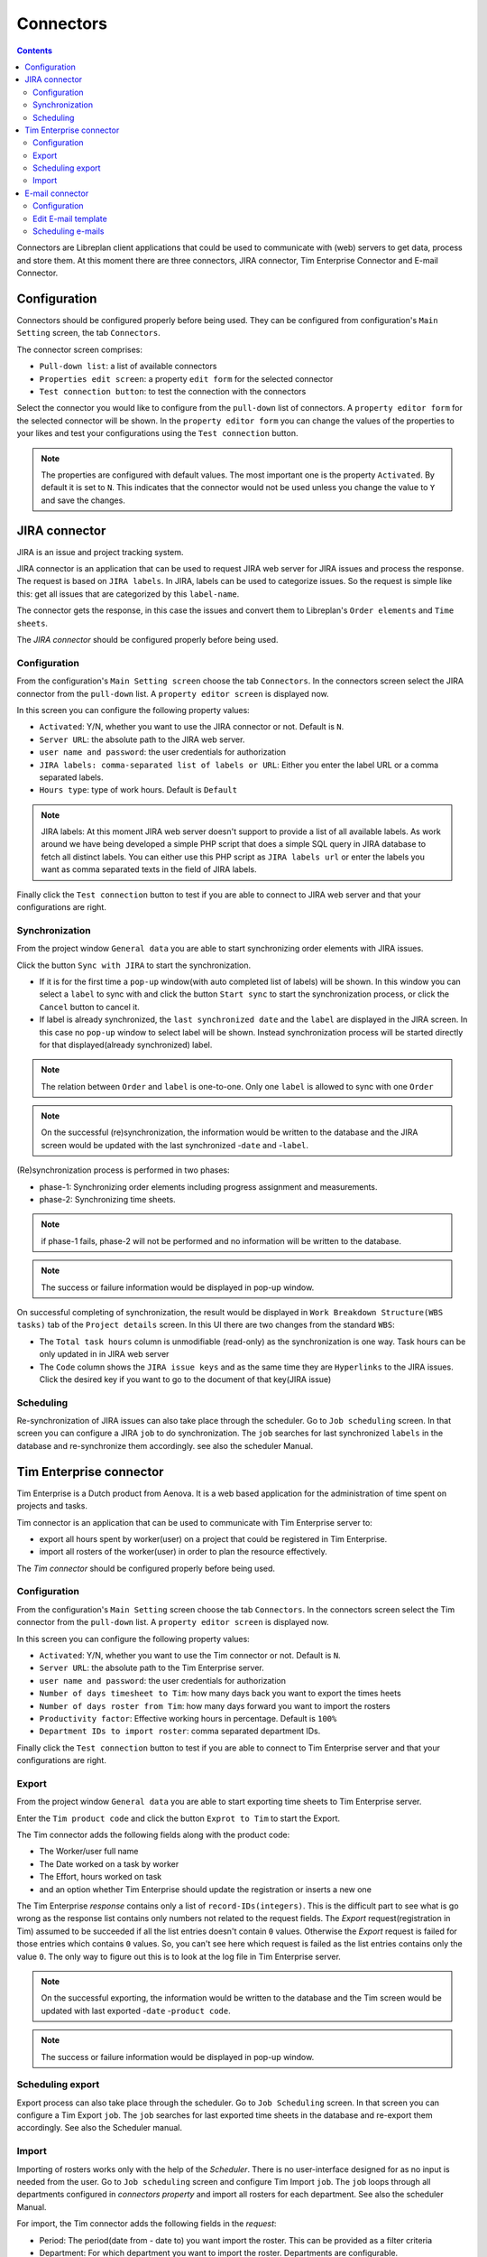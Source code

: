 Connectors
##################

.. contents::

Connectors are Libreplan client applications that could be used to communicate with (web) servers to get 
data, process and store them. At this moment there are three connectors, JIRA connector, Tim Enterprise Connector and E-mail Connector.

Configuration
=============
Connectors should be configured properly before being used. They can be configured from configuration's ``Main Setting`` 
screen, the tab ``Connectors``. 

The connector screen comprises:

* ``Pull-down list``: a list of available connectors
* ``Properties edit screen``: a property ``edit form`` for the selected connector
* ``Test connection button``: to test the connection with the connectors
  
Select the connector you would like to configure from the ``pull-down`` list of connectors. A ``property editor form``
for the selected connector will be shown. In the ``property editor form`` you can change the values of the properties 
to your likes and test your configurations using the ``Test connection`` button. 

.. NOTE::
   The properties are configured with default values. The most important one is the property ``Activated``. By
   default it is set to ``N``. This indicates that the connector would not be used unless you change the value to ``Y``
   and save the changes.

JIRA connector
==============
 
JIRA is an issue and project tracking system.

JIRA connector is an application that can be used to request JIRA web server for JIRA issues and process the response.
The request is based on ``JIRA labels``. In JIRA, labels can be used to categorize issues. 
So the request is simple like this: get all issues that are categorized by this ``label-name``.

The connector gets the response, in this case the issues and convert them to Libreplan's ``Order elements`` and ``Time sheets``. 

The *JIRA connector* should be configured properly before being used. 

Configuration
-------------

From the configuration's ``Main Setting screen`` choose the tab ``Connectors``.
In the connectors screen select the JIRA connector from the ``pull-down`` list. A ``property editor screen`` 
is displayed now.

In this screen you can configure the following property values:

* ``Activated``: Y/N, whether you want to use the JIRA connector or not. Default is ``N``.
* ``Server URL``: the absolute path to the JIRA web server.
* ``user name and password``: the user credentials for authorization  
* ``JIRA labels: comma-separated list of labels or URL``: Either you enter the label URL or a comma separated labels.
* ``Hours type``: type of work hours. Default is ``Default``  

.. NOTE::
   JIRA labels: At this moment JIRA web server doesn't support to provide a list of all available labels. As work around 
   we have being developed a simple PHP script that does a simple SQL query in JIRA database to fetch all distinct labels. 
   You can either use this PHP script as ``JIRA labels url`` or enter the labels you want as comma separated texts 
   in the field of JIRA labels. 

Finally click the ``Test connection`` button to test if you are able to connect to JIRA web server and that 
your configurations are right.

Synchronization
---------------
From the project window ``General data`` you are able to start synchronizing order elements with JIRA issues. 

Click the button ``Sync with JIRA`` to start the synchronization. 

* If it is for the first time a ``pop-up`` window(with auto completed list of labels) will be shown. 
  In this window you can select a ``label`` to sync with and click the button ``Start sync`` to start the 
  synchronization process, or click the ``Cancel`` button to cancel it.

* If label is already synchronized, the ``last synchronized date`` and the ``label`` are displayed in the JIRA screen.
  In this case no ``pop-up`` window to select label will be shown. Instead synchronization process will be started directly 
  for that displayed(already synchronized) label.

.. NOTE::
   The relation between ``Order`` and ``label`` is one-to-one. Only one ``label`` is allowed to sync with one ``Order`` 

.. NOTE::
   On the successful (re)synchronization, the information would be written to the database and the JIRA screen would 
   be updated with the last synchronized -``date`` and  -``label``. 


(Re)synchronization process is performed in two phases:

* phase-1: Synchronizing order elements including progress assignment and measurements.
* phase-2: Synchronizing time sheets. 

.. NOTE::
   if phase-1 fails, phase-2 will not be performed and no information will be written to the database.

.. NOTE::
   The success or failure information would be displayed in pop-up window.
   
On successful completing of synchronization, the result would be displayed in ``Work Breakdown Structure(WBS tasks)`` tab of the
``Project details`` screen. In this UI there are two changes from the standard ``WBS``:

* The ``Total task hours`` column is unmodifiable (read-only) as the synchronization is one way. Task hours can be only updated in 
  in JIRA web server
* The ``Code`` column shows the ``JIRA issue keys`` and as the same time they are ``Hyperlinks`` to the JIRA issues. Click the 
  desired key if you want to go to the document of that key(JIRA issue)   

Scheduling
----------
Re-synchronization of JIRA issues can also take place through the scheduler. Go to ``Job scheduling`` screen.
In that screen you can configure a JIRA ``job`` to do synchronization. The ``job`` searches for last synchronized 
``labels`` in the database and re-synchronize them accordingly. see also the scheduler Manual. 

Tim Enterprise connector
========================
Tim Enterprise is a Dutch product from Aenova. It is a web based application for the administration
of time spent on projects and tasks.

Tim connector is an application that can be used to communicate with Tim Enterprise server to:

* export all hours spent by worker(user) on a project that could be registered in Tim Enterprise.
* import all rosters of the worker(user) in order to plan the resource effectively. 
   
The *Tim connector* should be configured properly before being used. 

Configuration
-------------

From the configuration's ``Main Setting`` screen choose the tab ``Connectors``.
In the connectors screen select the Tim connector from the ``pull-down`` list. A ``property editor screen`` 
is displayed now.

In this screen you can configure the following property values:

* ``Activated``: Y/N, whether you want to use the Tim connector or not. Default is ``N``.
* ``Server URL``: the absolute path to the Tim Enterprise server.
* ``user name and password``: the user credentials for authorization  
* ``Number of days timesheet to Tim``: how many days back you want to export the times heets
* ``Number of days roster from Tim``: how many days forward you want to import the rosters  
* ``Productivity factor``: Effective working hours in percentage. Default is ``100%``
* ``Department IDs to import roster``: comma separated department IDs.

Finally click the ``Test connection`` button to test if you are able to connect to
Tim Enterprise server and that your configurations are right.
 
Export
------
From the project window ``General data`` you are able to start exporting time sheets to Tim Enterprise server. 

Enter the ``Tim product code`` and click the button ``Exprot to Tim`` to start the Export. 

The Tim connector adds the following fields along with the product code:

* The Worker/user full name
* The Date worked on a task by worker
* The Effort, hours worked on task
* and an option whether Tim Enterprise should update the registration or inserts a new one 

The Tim Enterprise *response* contains only a list of ``record-IDs(integers)``. This is the difficult part to see what is 
go wrong as the response list contains only numbers not related to the request fields. 
The *Export* request(registration in Tim) assumed to be succeeded if all the list entries doesn't contain ``0`` values. Otherwise
the *Export* request is failed for those entries which contains ``0`` values.  So, you can't see here which
request is failed as the list entries contains only the value ``0``. The only way to figure out this is to look at the log file 
in Tim Enterprise server.

.. NOTE::
   On the successful exporting, the information would be written to the database and the Tim screen would be updated 
   with last exported -``date`` -``product code``. 

.. NOTE::
   The success or failure information would be displayed in pop-up window.

Scheduling export
------------------
Export process can also take place through the scheduler. Go to ``Job Scheduling`` screen.
In that screen you can configure a Tim Export ``job``. The ``job`` searches for last exported 
time sheets in the database and re-export them accordingly. See also the Scheduler manual.

Import
------
Importing of rosters works only with the help of the *Scheduler*. There is no user-interface designed for as 
no input is needed from the user. 
Go to ``Job scheduling`` screen and configure Tim Import ``job``. The ``job`` loops through all departments
configured in *connectors property* and import all rosters for each department. See also the scheduler Manual.

For import, the Tim connector adds the following fields in the *request*: 

* Period: The period(date from - date to) you want import the roster. This can be provided as a filter criteria
* Department: For which department you want to import the roster. Departments are configurable.
* The fields you are interested in(like Person info, RosterCategory etc) that the Tim server should include in its response. 

The import *response* contains the following fields, which is enough to manage the ``exception days`` in Libreplan:

* Person info: name and network name
* Department: The department the worker working in
* Roster category: Information on the presence/absence(Aanwzig/afwezig) of the worker and the reason(Libreplan exception type)
  in case that the worker is absent
* Date: The Date worker is present/absent
* Time: The Start time of present/absent, for example 08:00
* duration: Number of hours that the worker is present/absent
   
By converting the import *response* to Libreplan's ``Exception day`` the following translations takes into account:

* If the roster category contains the name ``Vakantie`` it would be translated to ``RESOURCE HOLIDAY``
* The Roster category, ``Feestdag`` would be translated to ``BANK HOLIDAY`` 
* All the rest like ``Jus uren``, ``PLB uren`` etc should be added to the ``Calendar Exception Days`` manually
    
Moreover the import *response*, the roster is divided into two or three parts per day: For example roster-morning, 
roster-afternoon and roster-evening. But Libreplan allows only one ``Exception type`` per day. The Tim connector is then 
responsible for merging these parts as one ``exception type``. That is, the roster category with the highest ``duration`` is 
assumed to be a valid ``Exception type`` but the total duration is the sum of all durations of these category parts.

Contrary to the Libreplan, in Tim Enterprise, the ``total duration`` in case that the worker is on holiday means the worker is 
not available for that ``total duration``. But in Libreplan if the worker is on holiday the total duration should be ``Zero``. 
The Tim connector also takes care of this translation.

E-mail connector
==============
 
E-mail is a method of exchanging digital messages from an author to one or more recipients.

E-mail connector can be used to set Simple Main Transfer Protocol (SMTP) server connection properties.

The *E-mail connector* should be configured properly before being used.

Configuration
-------------

From the configuration's ``Main Settings`` screen choose the tab ``Connectors``.
In the connectors screen select the E-mail connector from the ``pull-down`` list. A ``property editor screen``
is displayed now.

In this screen you can configure the following property values:

* ``Activated``: Y/N, whether you want to use the E-mail connector or not. Default is ``N``.
* ``Protocol``: type of SMTP protocol.
* ``Host``: the absolute path to SMTP server.
* ``Port``: port of SMTP server.
* ``From address``: e-mail address of messages sender.
* ``Username``: username for SMTP server.
* ``Password``: password for SMTP server.

Finally click the ``Test connection`` button to test if you are able to connect to
SMTP server and that your configurations are right.

Edit E-mail template
--------------------

From the project window ``Configuration`` and then ``Edit E-mail Templates`` you are able to modify E-mail templates of
messages.

You are able to choose:

* Template language
* Template type
* E-mail subject
* Template contents

You need to specify language because web application will send e-mail to user in language that user have chosen in
preferences.
You need to choose template type, type is user role, it means that this e-mail will be send only to users who are in\
selected role (type).
You need to set e-mail subject. Subject - a brief summary of the topic of the message.
You need to set e-mail contents. Any information that you want to send to user. Also there are some keywords that you
may use in message; web application will parse it and set a new value instead of keyword.

Scheduling e-mails
------------------

Sending e-mails process can take place only through the scheduler. Go to ``Configuration`` then ``Job Scheduling``
screen.
In that screen you can configure a e-mail sending ``job``. The ``job`` is taking a list of e-mail notifications,
gathering data and sending it to user`s e-mail. See also the Scheduler manual.


.. NOTE::
The success or failure information would be displayed in pop-up window.
